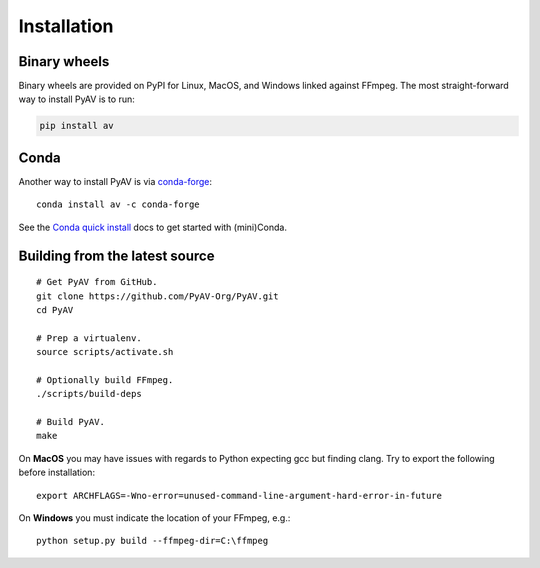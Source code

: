 Installation
============

Binary wheels
-------------

Binary wheels are provided on PyPI for Linux, MacOS, and Windows linked against FFmpeg. The most straight-forward way to install PyAV is to run:

.. code-block:: bash

    pip install av


Conda
-----

Another way to install PyAV is via `conda-forge <https://conda-forge.github.io>`_::

    conda install av -c conda-forge

See the `Conda quick install <https://conda.io/docs/install/quick.html>`_ docs to get started with (mini)Conda.


Building from the latest source
-------------------------------

::

    # Get PyAV from GitHub.
    git clone https://github.com/PyAV-Org/PyAV.git
    cd PyAV

    # Prep a virtualenv.
    source scripts/activate.sh

    # Optionally build FFmpeg.
    ./scripts/build-deps

    # Build PyAV.
    make

On **MacOS** you may have issues with regards to Python expecting gcc but finding clang. Try to export the following before installation::

    export ARCHFLAGS=-Wno-error=unused-command-line-argument-hard-error-in-future


.. _build_on_windows:

On **Windows** you must indicate the location of your FFmpeg, e.g.::

    python setup.py build --ffmpeg-dir=C:\ffmpeg

